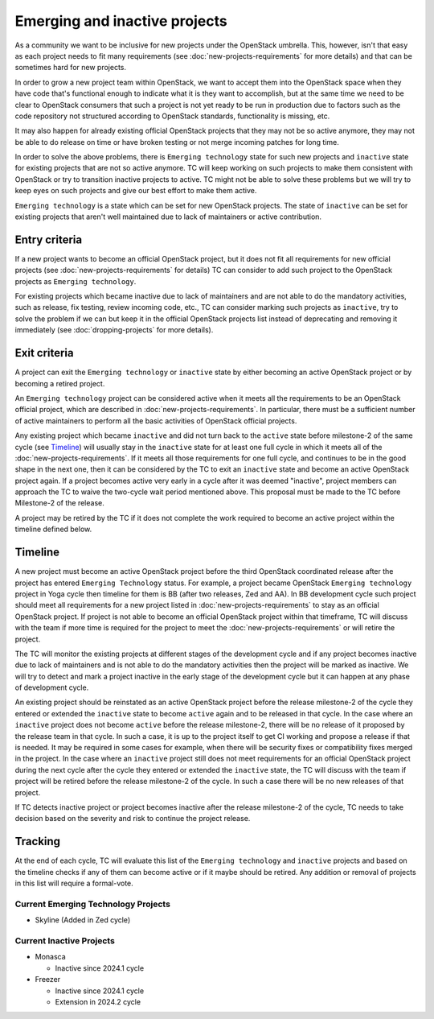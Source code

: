 ==============================
Emerging and inactive projects
==============================

As a community we want to be inclusive for new projects under the OpenStack
umbrella. This, however, isn't that easy as each project needs to fit many
requirements (see :doc:`new-projects-requirements` for more details) and that can
be sometimes hard for new projects.

In order to grow a new project team within OpenStack, we want to accept them
into the OpenStack space when they have code that's functional enough to
indicate what it is they want to accomplish, but at the same time we need to be
clear to OpenStack consumers that such a project is not yet ready to be run in
production due to factors such as the code repository not structured according
to OpenStack standards, functionality is missing, etc.

It may also happen for already existing official OpenStack projects that they
may not be so active anymore, they may not be able to do release on time or have
broken testing or not merge incoming patches for long time.

In order to solve the above problems, there is ``Emerging technology`` state for
such new projects and ``inactive`` state for existing projects that are not so
active anymore. TC will keep working on such projects to make them consistent
with OpenStack or try to transition inactive projects to active. TC might not be
able to solve these problems but we will try to keep eyes on such projects and
give our best effort to make them active.

``Emerging technology`` is a state which can be set for new OpenStack projects.
The state of ``inactive`` can be set for existing projects that aren't well
maintained due to lack of maintainers or active contribution.

Entry criteria
==============

If a new project wants to become an official OpenStack project, but it does not
fit all requirements for new official projects (see
:doc:`new-projects-requirements` for details) TC can consider to add such
project to the OpenStack projects as ``Emerging technology``.

For existing projects which became inactive due to lack of maintainers and are
not able to do the mandatory activities, such as release, fix testing, review
incoming code, etc., TC can consider marking such projects as ``inactive``,
try to solve the problem if we can but keep it in the official
OpenStack projects list instead of deprecating and removing it immediately (see
:doc:`dropping-projects` for more details).


Exit criteria
=============

A project can exit the ``Emerging technology`` or ``inactive`` state by either
becoming an active OpenStack project or by becoming a retired project.

An ``Emerging technology`` project can be considered active when it meets all
the requirements to be an OpenStack official project, which are described in
:doc:`new-projects-requirements`.  In particular, there must be a sufficient
number of active maintainers to perform all the basic activities of OpenStack
official projects.

Any existing project which became ``inactive`` and did not turn back to the
``active`` state before milestone-2 of the same cycle (see `Timeline`_) will
usually stay in the ``inactive`` state for at least one full cycle in which it
meets all of the :doc:`new-projects-requirements`.
If it meets all those requirements for one full cycle, and continues to
be in the good shape in the next one, then it can be considered by the TC to
exit an ``inactive`` state and become an active OpenStack project again.
If a project becomes active very early in a cycle after it was deemed
"inactive", project members can approach the TC to waive the two-cycle wait
period mentioned above. This proposal must be made to the TC before Milestone-2
of the release.

A project may be retired by the TC if it does not complete the work required to
become an active project within the timeline defined below.

Timeline
========

A new project must become an active OpenStack project before the third OpenStack
coordinated release after the project has entered ``Emerging Technology``
status. For example, a project became OpenStack ``Emerging technology`` project
in Yoga cycle then timeline for them is BB (after two releases, Zed and AA). In
BB development cycle such project should meet all requirements for a new project
listed in :doc:`new-projects-requirements` to stay as an official OpenStack
project.
If project is not able to become an official OpenStack project within that
timeframe, TC will discuss with the team if more time is required for the
project to meet the :doc:`new-projects-requirements` or will retire the project.

The TC will monitor the existing projects at different stages of the development
cycle and if any project becomes inactive due to lack of maintainers and is not
able to do the mandatory activities then the project will be marked as inactive.
We will try to detect and mark a project inactive in the early stage of the
development cycle but it can happen at any phase of development cycle.

An existing project should be reinstated as an active OpenStack project before
the release milestone-2 of the cycle they entered or extended the ``inactive``
state to become ``active`` again and to be released in that cycle.  In the case
where an ``inactive`` project does not become ``active`` before the release
milestone-2, there will be no release of it proposed by the release team in that
cycle.  In such a case, it is up to the project itself to get CI working and
propose a release if that is needed. It may be required in some cases for
example, when there will be security fixes or compatibility fixes merged in the
project. In the case where an ``inactive`` project still does not meet
requirements for an official OpenStack project during the next cycle after the
cycle they entered or extended the ``inactive`` state, the TC will discuss with
the team if project will be retired before the release milestone-2 of the cycle.
In such a case there will be no new releases of that project.

If TC detects inactive project or project becomes inactive after the release
milestone-2 of the cycle, TC needs to take decision based on the severity and
risk to continue the project release.

Tracking
========

At the end of each cycle, TC will evaluate this list of the ``Emerging
technology`` and ``inactive`` projects and based on the timeline checks if any
of them can become active or if it maybe should be retired. Any addition or
removal of projects in this list will require a formal-vote.

Current Emerging Technology Projects
------------------------------------
* Skyline (Added in Zed cycle)

Current Inactive Projects
-------------------------
* Monasca

  * Inactive since 2024.1 cycle

* Freezer

  * Inactive since 2024.1 cycle
  * Extension in 2024.2 cycle
